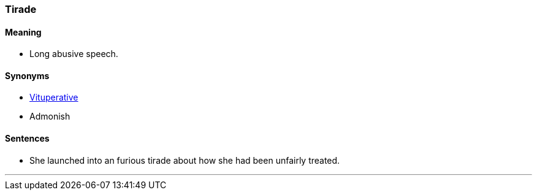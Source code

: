 === Tirade

==== Meaning

* Long abusive speech.

==== Synonyms

* link:#_vituperative[Vituperative]
* Admonish

==== Sentences

* She launched into an furious [.underline]#tirade# about how she had been unfairly treated.

'''
